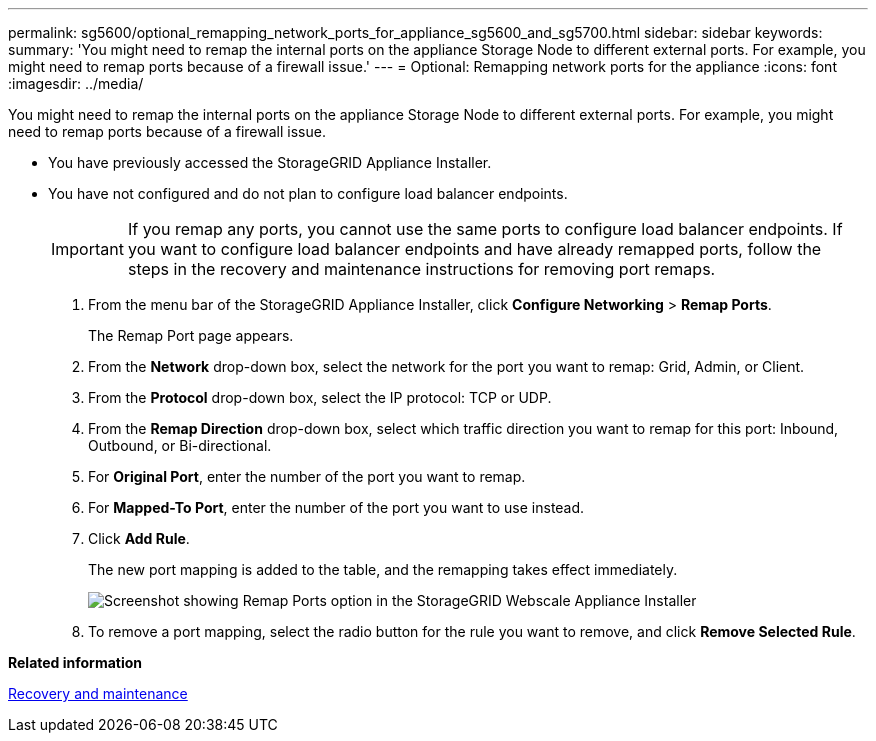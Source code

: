 ---
permalink: sg5600/optional_remapping_network_ports_for_appliance_sg5600_and_sg5700.html
sidebar: sidebar
keywords: 
summary: 'You might need to remap the internal ports on the appliance Storage Node to different external ports. For example, you might need to remap ports because of a firewall issue.'
---
= Optional: Remapping network ports for the appliance
:icons: font
:imagesdir: ../media/

[.lead]
You might need to remap the internal ports on the appliance Storage Node to different external ports. For example, you might need to remap ports because of a firewall issue.

* You have previously accessed the StorageGRID Appliance Installer.
* You have not configured and do not plan to configure load balancer endpoints.
+
IMPORTANT: If you remap any ports, you cannot use the same ports to configure load balancer endpoints. If you want to configure load balancer endpoints and have already remapped ports, follow the steps in the recovery and maintenance instructions for removing port remaps.

. From the menu bar of the StorageGRID Appliance Installer, click *Configure Networking* > *Remap Ports*.
+
The Remap Port page appears.

. From the *Network* drop-down box, select the network for the port you want to remap: Grid, Admin, or Client.
. From the *Protocol* drop-down box, select the IP protocol: TCP or UDP.
. From the *Remap Direction* drop-down box, select which traffic direction you want to remap for this port: Inbound, Outbound, or Bi-directional.
. For *Original Port*, enter the number of the port you want to remap.
. For *Mapped-To Port*, enter the number of the port you want to use instead.
. Click *Add Rule*.
+
The new port mapping is added to the table, and the remapping takes effect immediately.
+
image::../media/remap_ports.gif[Screenshot showing Remap Ports option in the StorageGRID Webscale Appliance Installer]

. To remove a port mapping, select the radio button for the rule you want to remove, and click *Remove Selected Rule*.

*Related information*

http://docs.netapp.com/sgws-115/topic/com.netapp.doc.sg-maint/home.html[Recovery and maintenance]
